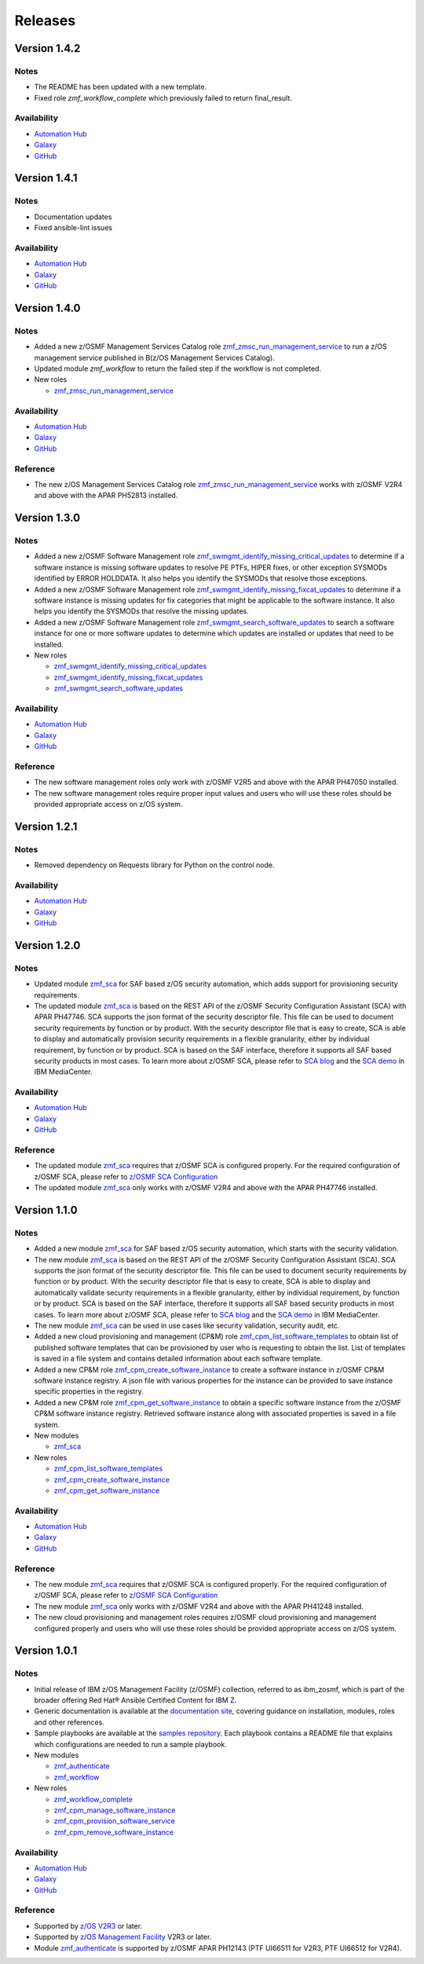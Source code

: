 .. ...........................................................................
.. © Copyright IBM Corporation 2023                                          .
.. ...........................................................................

========
Releases
========

Version 1.4.2
=============

Notes
-----

* The README has been updated with a new template.
* Fixed role `zmf_workflow_complete` which previously failed to return final_result.

Availability
------------

* `Automation Hub`_
* `Galaxy`_
* `GitHub`_

Version 1.4.1
=============

Notes
-----

* Documentation updates
* Fixed ansible-lint issues

Availability
------------

* `Automation Hub`_
* `Galaxy`_
* `GitHub`_

Version 1.4.0
=============

Notes
-----

* Added a new z/OSMF Management Services Catalog role `zmf_zmsc_run_management_service`_ to run a z/OS management service
  published in B(z/OS Management Services Catalog).
* Updated module `zmf_workflow` to return the failed step if the workflow is not completed.

* New roles

  * `zmf_zmsc_run_management_service`_

Availability
------------

* `Automation Hub`_
* `Galaxy`_
* `GitHub`_

Reference
---------

* The new z/OS Management Services Catalog role `zmf_zmsc_run_management_service`_ works with z/OSMF V2R4
  and above with the APAR PH52813 installed.

Version 1.3.0
=============

Notes
-----

* Added a new z/OSMF Software Management role `zmf_swmgmt_identify_missing_critical_updates`_ to determine if a software
  instance is missing software updates to resolve PE PTFs, HIPER fixes, or other exception SYSMODs identified by ERROR
  HOLDDATA.  It also helps you identify the SYSMODs that resolve those exceptions.
* Added a new z/OSMF Software Management role `zmf_swmgmt_identify_missing_fixcat_updates`_ to determine if a software
  instance is missing updates for fix categories that might be applicable to the software instance.  It also helps you
  identify the SYSMODs that resolve the missing updates.
* Added a new z/OSMF Software Management role `zmf_swmgmt_search_software_updates`_ to search a software instance for one
  or more software updates  to determine which updates are installed or updates that need to be installed.

* New roles

  * `zmf_swmgmt_identify_missing_critical_updates`_
  * `zmf_swmgmt_identify_missing_fixcat_updates`_
  * `zmf_swmgmt_search_software_updates`_

Availability
------------

* `Automation Hub`_
* `Galaxy`_
* `GitHub`_

Reference
---------

* The new software management roles only work with z/OSMF V2R5 and above with the APAR PH47050 installed.
* The new software management roles require proper input values and users who will use these roles should be provided
  appropriate access on z/OS system.

Version 1.2.1
=============

Notes
-----

* Removed dependency on Requests library for Python on the control node.

Availability
------------

* `Automation Hub`_
* `Galaxy`_
* `GitHub`_

Version 1.2.0
=============

Notes
-----

* Updated module `zmf_sca`_ for SAF based z/OS security automation, which adds support for provisioning security requirements.
* The updated module `zmf_sca`_ is based on the REST API of the z/OSMF Security Configuration Assistant (SCA) with APAR PH47746.
  SCA supports the json format of the security descriptor file. This file can be used to document security requirements
  by function or by product. With the security descriptor file that is easy to create,
  SCA is able to display and automatically provision security requirements in a flexible granularity,
  either by individual requirement, by function or by product. SCA is based on the SAF interface,
  therefore it supports all SAF based security products in most cases. To learn more about z/OSMF SCA, please refer to
  `SCA blog`_ and the `SCA demo`_ in IBM MediaCenter.

Availability
------------

* `Automation Hub`_
* `Galaxy`_
* `GitHub`_

Reference
---------

* The updated module `zmf_sca`_ requires that z/OSMF SCA is configured properly.
  For the required configuration of z/OSMF SCA, please refer to `z/OSMF SCA Configuration`_
* The updated module `zmf_sca`_ only works with z/OSMF V2R4 and above with the APAR PH47746 installed.

Version 1.1.0
=============

Notes
-----

* Added a new module `zmf_sca`_ for SAF based z/OS security automation, which starts with the security validation.
* The new module `zmf_sca`_ is based on the REST API of the z/OSMF Security Configuration Assistant (SCA).
  SCA supports the json format of the security descriptor file. This file can be used to document security requirements
  by function or by product. With the security descriptor file that is easy to create,
  SCA is able to display and automatically validate security requirements in a flexible granularity,
  either by individual requirement, by function or by product. SCA is based on the SAF interface,
  therefore it supports all SAF based security products in most cases. To learn more about z/OSMF SCA, please refer to
  `SCA blog`_ and the `SCA demo`_ in IBM MediaCenter.
* The new module `zmf_sca`_ can be used in use cases like security validation, security audit, etc.
* Added a new cloud provisioning and management (CP&M) role `zmf_cpm_list_software_templates`_ to obtain list of published
  software templates that can be provisioned by user who is requesting to obtain the list.
  List of templates is saved in a file system and contains detailed information about each software template.
* Added a new CP&M role `zmf_cpm_create_software_instance`_ to create a software
  instance in z/OSMF CP&M software instance registry. A json file with various properties for the instance can
  be provided to save instance specific properties in the registry.
* Added a new CP&M role `zmf_cpm_get_software_instance`_ to obtain a specific software instance from the z/OSMF CP&M
  software instance registry. Retrieved software instance along with associated properties is saved in a file system.

* New modules

  * `zmf_sca`_

* New roles

  * `zmf_cpm_list_software_templates`_ 
  * `zmf_cpm_create_software_instance`_ 
  * `zmf_cpm_get_software_instance`_ 

Availability
------------

* `Automation Hub`_
* `Galaxy`_
* `GitHub`_

Reference
---------

* The new module `zmf_sca`_ requires that z/OSMF SCA is configured properly.
  For the required configuration of z/OSMF SCA, please refer to `z/OSMF SCA Configuration`_
* The new module `zmf_sca`_ only works with z/OSMF V2R4 and above with the APAR PH41248 installed.
* The new cloud provisioning and management roles requires z/OSMF cloud provisioning and management
  configured properly and users who will use these roles should be provided appropriate access on
  z/OS system.

Version 1.0.1
=============

Notes
-----

* Initial release of IBM z/OS Management Facility (z/OSMF) collection,
  referred to as ibm_zosmf, which is part of the broader offering
  Red Hat® Ansible Certified Content for IBM Z.
* Generic documentation is available at the `documentation site`_, covering
  guidance on installation, modules, roles and other references.
* Sample playbooks are available at the `samples repository`_.
  Each playbook contains a README file that explains which configurations are needed to run a sample playbook.

* New modules

  * `zmf_authenticate`_
  * `zmf_workflow`_

* New roles

  * `zmf_workflow_complete`_
  * `zmf_cpm_manage_software_instance`_ 
  * `zmf_cpm_provision_software_service`_ 
  * `zmf_cpm_remove_software_instance`_ 

Availability
------------

* `Automation Hub`_
* `Galaxy`_
* `GitHub`_

Reference
---------

* Supported by `z/OS V2R3`_ or later.
* Supported by `z/OS Management Facility`_ V2R3 or later.
* Module `zmf_authenticate`_ is supported by z/OSMF APAR PH12143 (PTF UI66511 for V2R3, PTF UI66512 for V2R4).

.. .............................................................................
.. Global Links
.. .............................................................................

.. _zmf_authenticate:
   modules/zmf_authenticate.html

.. _zmf_workflow:
   modules/zmf_workflow.html

.. _zmf_sca:
   modules/zmf_sca.html

.. _zmf_workflow_complete:
   roles/zmf_workflow_complete.html

.. _zmf_cpm_manage_software_instance:
   roles/zmf_cpm_manage_software_instance.html

.. _zmf_cpm_provision_software_service:
   roles/zmf_cpm_provision_software_service.html

.. _zmf_cpm_remove_software_instance:
   roles/zmf_cpm_remove_software_instance.html

.. _zmf_cpm_list_software_templates:
   roles/zmf_cpm_list_software_templates.html

.. _zmf_cpm_create_software_instance:
   roles/zmf_cpm_create_software_instance.html

.. _zmf_cpm_get_software_instance:
   roles/zmf_cpm_get_software_instance.html

.. _zmf_swmgmt_identify_missing_critical_updates:
   roles/zmf_swmgmt_identify_missing_critical_updates.html

.. _zmf_swmgmt_identify_missing_fixcat_updates:
   roles/zmf_swmgmt_identify_missing_fixcat_updates.html

.. _zmf_swmgmt_search_software_updates:
   roles/zmf_swmgmt_search_software_updates.html

.. _zmf_zmsc_run_management_service:
   roles/zmf_zmsc_run_management_service.html

.. _Automation Hub:
   https://www.ansible.com/products/automation-hub

.. _Galaxy:
   https://galaxy.ansible.com/ui/repo/published/ibm/ibm_zosmf

.. _GitHub:
   https://github.com/IBM/ibm_zosmf

.. _z/OS V2R3:
   https://www.ibm.com/support/knowledgecenter/SSLTBW_2.3.0/com.ibm.zos.v2r3/en/homepage.html

.. _z/OS Management Facility:
   https://www.ibm.com/support/knowledgecenter/SSLTBW_2.3.0/com.ibm.zos.v2r3.izua300/abstract.html

.. _documentation site:
   https://ibm.github.io/z_ansible_collections_doc/ibm_zosmf/docs/ansible_content.html

.. _samples repository:
   https://github.com/IBM/z_ansible_collections_samples/tree/master/zos_management

.. _z/OSMF SCA Configuration:
   https://www.ibm.com/docs/en/zos/2.4.0?topic=services-configure-security-configuration-assistant-service

.. _SCA demo:
   https://mediacenter.ibm.com/media/Use+z+OSMF+to+validate+security+of+DFSMS/1_17jzrqtg/101043781

.. _SCA blog:
   https://community.ibm.com/community/user/ibmz-and-linuxone/blogs/river-jia/2021/07/25/zosmf-security-configuration-assistant